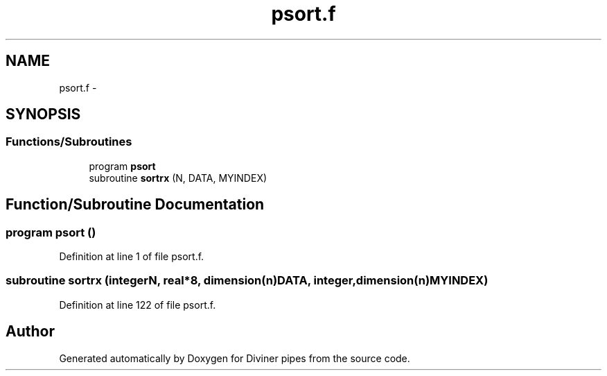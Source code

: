 .TH "psort.f" 3 "Tue Sep 4 2012" "Diviner pipes" \" -*- nroff -*-
.ad l
.nh
.SH NAME
psort.f \- 
.SH SYNOPSIS
.br
.PP
.SS "Functions/Subroutines"

.in +1c
.ti -1c
.RI "program \fBpsort\fP"
.br
.ti -1c
.RI "subroutine \fBsortrx\fP (N, DATA, MYINDEX)"
.br
.in -1c
.SH "Function/Subroutine Documentation"
.PP 
.SS "program psort ()"

.PP
Definition at line 1 of file psort\&.f\&.
.SS "subroutine sortrx (integerN, real*8, dimension(n)DATA, integer, dimension(n)MYINDEX)"

.PP
Definition at line 122 of file psort\&.f\&.
.SH "Author"
.PP 
Generated automatically by Doxygen for Diviner pipes from the source code\&.
